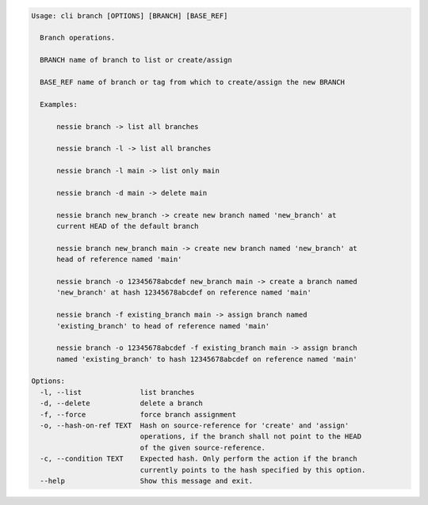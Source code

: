 .. code-block:: bash

	Usage: cli branch [OPTIONS] [BRANCH] [BASE_REF]
	
	  Branch operations.
	
	  BRANCH name of branch to list or create/assign
	
	  BASE_REF name of branch or tag from which to create/assign the new BRANCH
	
	  Examples:
	
	      nessie branch -> list all branches
	
	      nessie branch -l -> list all branches
	
	      nessie branch -l main -> list only main
	
	      nessie branch -d main -> delete main
	
	      nessie branch new_branch -> create new branch named 'new_branch' at
	      current HEAD of the default branch
	
	      nessie branch new_branch main -> create new branch named 'new_branch' at
	      head of reference named 'main'
	
	      nessie branch -o 12345678abcdef new_branch main -> create a branch named
	      'new_branch' at hash 12345678abcdef on reference named 'main'
	
	      nessie branch -f existing_branch main -> assign branch named
	      'existing_branch' to head of reference named 'main'
	
	      nessie branch -o 12345678abcdef -f existing_branch main -> assign branch
	      named 'existing_branch' to hash 12345678abcdef on reference named 'main'
	
	Options:
	  -l, --list              list branches
	  -d, --delete            delete a branch
	  -f, --force             force branch assignment
	  -o, --hash-on-ref TEXT  Hash on source-reference for 'create' and 'assign'
	                          operations, if the branch shall not point to the HEAD
	                          of the given source-reference.
	  -c, --condition TEXT    Expected hash. Only perform the action if the branch
	                          currently points to the hash specified by this option.
	  --help                  Show this message and exit.
	
	

